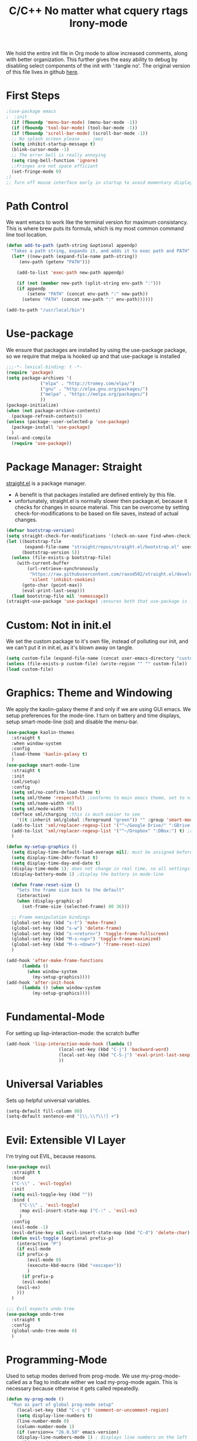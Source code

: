 We hold the entire init file in Org mode to allow increased comments, along with
better organization. 
This further gives the easy ability to debug by disabling select components of
the init with ':tangle no'. 
The original version of this file lives in github [[https://github.com/iwahbe/emacs][here]].


* First Steps
#+BEGIN_SRC emacs-lisp
;(use-package emacs
;  :init
  (if (fboundp 'menu-bar-mode) (menu-bar-mode -1))
  (if (fboundp 'tool-bar-mode) (tool-bar-mode -1))
  (if (fboundp 'scroll-bar-mode) (scroll-bar-mode -1))
  ;; No splash screen please ... jeez
  (setq inhibit-startup-message t)
  (blink-cursor-mode -1)
  ;; The error bell is really annoying
  (setq ring-bell-function 'ignore)
  ;;Fringes are not space efficiant
  (set-fringe-mode 0)
;)
;; Turn off mouse interface early in startup to avoid momentary display
#+END_SRC

* Path Control
We want emacs to work like the terminal version for maximum consistancy. This is where brew puts its formula, which is
my most common command line tool location.
#+BEGIN_SRC emacs-lisp
(defun add-to-path (path-string &optional appendp)
  "Takes a path string, expands it, and adds it to exec path and PATH"
  (let* ((new-path (expand-file-name path-string))
	 (env-path (getenv "PATH")))

    (add-to-list 'exec-path new-path appendp)
    
    (if (not (member new-path (split-string env-path ":")))
	(if appendp
	    (setenv "PATH" (concat env-path ":" new-path))
	  (setenv "PATH" (concat new-path ":" env-path))))))

(add-to-path "/usr/local/bin")
#+END_SRC

* Use-package
We ensure that packages are installed by using the use-package package, so we require that melpa is hooked up and that
use-package is installed
#+BEGIN_SRC emacs-lisp :tangle no
;;;-*- lexical-binding: t -*-
(require 'package)
(setq package-archives '(
			 ("elpa" . "http://tromey.com/elpa/")
			 ("gnu" . "http://elpa.gnu.org/packages/")
			 ("melpa" . "https://melpa.org/packages/")
			 ))
(package-initialize)
(when (not package-archive-contents)
  (package-refresh-contents))
(unless (package--user-selected-p 'use-package)
  (package-install 'use-package)
  )
(eval-and-compile
  (require 'use-package))
#+END_SRC

* Package Manager: Straight
[[https://github.com/raxod502/straight.el][straight.el]] is a package manager.
- A benefit is that packages installed are defined entirely by this file.
- unfortunately, straight.el is normally slower then package.el, because it checks for changes in source material. This
  can be overcome by setting check-for-modifications to be based on file saves, instead of actual changes.
#+BEGIN_SRC emacs-lisp
(defvar bootstrap-version)
(setq straight-check-for-modifications '(check-on-save find-when-checking))
(let ((bootstrap-file
       (expand-file-name "straight/repos/straight.el/bootstrap.el" user-emacs-directory))
      (bootstrap-version 5))
  (unless (file-exists-p bootstrap-file)
    (with-current-buffer
        (url-retrieve-synchronously
         "https://raw.githubusercontent.com/raxod502/straight.el/develop/install.el"
         'silent 'inhibit-cookies)
      (goto-char (point-max))
      (eval-print-last-sexp)))
  (load bootstrap-file nil 'nomessage))
(straight-use-package 'use-package) ;ensures both that use-package is installed and works with straight.el
#+END_SRC

* Custom: Not in init.el
We set the custom package to it's own file, instead of polluting our init, and we can't put it in init.el, as it's blown
away on tangle.
#+BEGIN_SRC emacs-lisp
(setq custom-file (expand-file-name (concat user-emacs-directory "custom.el")))
(unless (file-exists-p custom-file) (write-region "" "" custom-file))
(load custom-file)
#+END_SRC

* Graphics: Theme and Windowing
We apply the kaolin-galaxy theme if and only if we are using GUI emacs.
We setup preferences for the mode-line.
I turn on battery and time displays, setup smart-mode-line (ssl) and disable the menu-bar.
#+BEGIN_SRC emacs-lisp
(use-package kaolin-themes
  :straight t
  :when window-system
  :config
  (load-theme 'kaolin-galaxy t)
  )
(use-package smart-mode-line
  :straight t
  :init
  (sml/setup)
  :config
  (setq sml/no-confirm-load-theme t)
  (setq sml/theme 'respectful) ;conforms to main emacs theme, set to nil to allow default colors
  (setq sml/name-width 40)
  (setq sml/mode-width 'full)
  (defface sml/charging ;this is much easier to see
    '((t :inherit sml/global :foreground "green")) "" :group 'smart-mode-line-faces)
  (add-to-list 'sml/replacer-regexp-list '("^~/Google Drive/" ":GDrive:") t) ;re replacement Google Drive -> GDrive
  (add-to-list 'sml/replacer-regexp-list '("^~/Dropbox" ":DBox:") t) ;re replacement Drop Box -> DBox
  )

(defun my-setup-graphics ()
  (setq display-time-default-load-average nil); must be assigned before (display-time-mode 1) is called
  (setq display-time-24hr-format t)
  (setq display-time-day-and-date t)
  (display-time-mode 1); does not change in real time, so all settings must be assigned before
  (display-battery-mode 1) ;display the battery in mode-line

  (defun frame-reset-size ()
    "Sets the frame size back to the default"
    (interactive)
    (when (display-graphic-p)
      (set-frame-size (selected-frame) 80 36)))

  ;; Frame manipulation bindings
  (global-set-key (kbd "s-t") 'make-frame)
  (global-set-key (kbd "s-w") 'delete-frame)
  (global-set-key (kbd "s-<return>") 'toggle-frame-fullscreen)
  (global-set-key (kbd "M-s-<up>") 'toggle-frame-maximized)
  (global-set-key (kbd "M-s-<down>") 'frame-reset-size)
  )

(add-hook 'after-make-frame-functions
	  (lambda ()
	    (when window-system
	      (my-setup-graphics))))
(add-hook 'after-init-hook
	  (lambda () (when window-system
		  (my-setup-graphics))))

#+END_SRC

* Fundamental-Mode
For setting up lisp-interaction-mode: the scratch buffer
#+BEGIN_SRC emacs-lisp
(add-hook 'lisp-interaction-mode-hook (lambda ()
					(local-set-key (kbd "C-j") 'backward-word)
					(local-set-key (kbd "C-S-j") 'eval-print-last-sexp)
					))
#+END_SRC

* Universal Variables
Sets up helpful universal variables.
#+BEGIN_SRC emacs-lisp
(setq-default fill-column 80)
(setq-default sentence-end "[\\.\\?\\!] +")
#+END_SRC

* Evil: Extensible VI Layer
I'm trying out EVIL, because reasons.
#+BEGIN_SRC emacs-lisp
(use-package evil
  :straight t
  :bind
  ("C-\\" . 'evil-toggle)
  :init
  (setq evil-toggle-key (kbd ""))
  :bind (
	 ("C-\\" . 'evil-toggle)
	 :map evil-insert-state-map ("C-:" . 'evil-ex)
	 )
  :config
  (evil-mode -1)
  (evil-define-key nil evil-insert-state-map (kbd "C-d") 'delete-char)
  (defun evil-toggle (&optional prefix-p)
    (interactive "P")
    (if evil-mode
	(if prefix-p
	    (evil-mode 0)
	    (execute-kbd-macro (kbd "<escape>"))
	    )
      (if prefix-p
	  (evil-mode)
	(evil-ex)
	)))
  )

;;; Evil expects undo-tree
(use-package undo-tree
  :straight t
  :config
  (global-undo-tree-mode 0)
  )
#+END_SRC

* Programming-Mode
Used to setup modes derived from prog-mode. We use my-prog-mode-called as a flag to indicate wither we load my-prog-mode
again. This is necessary because otherwise it gets called repeatedly.
#+BEGIN_SRC emacs-lisp
(defun my-prog-mode ()
  "Run as part of global prog-mode setup"
    (local-set-key (kbd "C-c q") 'comment-or-uncomment-region)
    (setq display-line-numbers t)
    (line-number-mode 0)
    (column-number-mode 1)
    (if (version<= "26.0.50" emacs-version)
	(display-line-numbers-mode 1) ; displays line numbers on the left
      (linum-mode 1) ; display-line-numbers-mode was added in v26, so if earlier, we default to linum-mode
      )
    (flyspell-prog-mode) ;this tells flyspell to not complain about variable names

    (eldoc-mode 1)
    (setq company-minimum-prefix-length 1) ;we want an active company for programming, as there are many variable names, and memory is hard
    (setq font-lock-maximum-decoration t) ;lots of syntax highlighting
    (subword-mode +1)
    (setq my-prog-mode-called t)
    (message "%s" (concat
		   "my-prog-mode was called successfully on major mode: "
		   (symbol-name major-mode)))
    )
(add-hook 'prog-mode-hook 'my-prog-mode)

#+END_SRC

* Text-Mode
#+BEGIN_SRC emacs-lisp

(defun my-text-mode ()
  "A hook to call on text-mode init"
  (wc-mode +1)               ; provides a word count
  (flyspell-mode +1)         ; recognizes misspellings
  (visual-line-mode +1)      ; we want the words to wrap
  (setq tab-width 4)
  (message "%s" "my-text-mode was called successfully.")
  )
(add-hook 'text-mode-hook 'my-text-mode)
#+END_SRC

* Rename-Current-Buffer Function
Function to rename the file in the current buffer.
#+BEGIN_SRC emacs-lisp
(defun rename-current-buffer-file ()
  "Renames current buffer and file it is visiting. From http://whattheemacsd.com/"
  (interactive)
  (let ((name (buffer-name))
        (filename (buffer-file-name)))
    (if (not (and filename (file-exists-p filename)))
        (error "Buffer '%s' is not visiting a file!" name)
      (let ((new-name (read-file-name "New name: " filename)))
        (if (get-buffer new-name)
            (error "A buffer named '%s' already exists!" new-name)
          (rename-file filename new-name 1)
          (rename-buffer new-name)
          (set-visited-file-name new-name)
          (set-buffer-modified-p nil)
          (message "File '%s' successfully renamed to '%s'"
                   name (file-name-nondirectory new-name)))))))

(global-set-key (kbd "C-x C-r") 'rename-current-buffer-file)

#+END_SRC

* Very Minor Modes
There is a collection of minor modes that trigger after other major modes load.
- saveplace has reopened files remember the mark position
- ace-window allows a multi-window mode (vim style)
- zoom changes window layout on crowded screens to show more of the selected window
- pending-delete-mode gives autodeletion on the region
- company-math gives a LaTeX style backend for LaTeX and markdown
- wc-mode provides a word count in the mode line
- electric operators provide spacing for prog modes that lack a util to prettify code
- define-word shows a word definition at point or on lookup
- magit is a git wrapper
- helm and helm-company provide fuzzy completion on system searches
- smartparens gives (semi) smart paired symbol insertion
- VLF (Very Large Files)
#+BEGIN_SRC emacs-lisp

;; Save point position between sessions
(require 'saveplace)
(save-place-mode 1)
(setq save-place-file (expand-file-name ".places" user-emacs-directory))

(use-package expand-region
  :straight t
  :bind (("C-=" . 'er/expand-region))
  )

(use-package ace-window
  :straight t
  :bind (("M-o" . ace-window))
  )

(use-package zoom
  :straight t
  :config
  (zoom-mode 1)
  )

;; typing replaces the active region
(pending-delete-mode +1)

;;Word-count gives a total and diffrenced word count in the mode line
(use-package wc-mode
  :straight t
  :hook ((LaTeX-mode ess-mode markdown-mode) . wc-mode)
  :config
  (wc-mode 1)
  )

;;electric-operator adds spaces before and after opperator symbols
(use-package electric-operator
  :straight t
  :hook ((ess-mode) . electric-operator-mode)
  :config
  )

(use-package define-word
  :straight t
  :config
  (global-set-key (kbd "C-c d") 'define-word-at-point)
  (global-set-key (kbd "C-c D") 'define-word)
  )

(use-package magit
  :straight t
  :defer t
  :bind (("C-x g" . magit-status))
  )

(use-package smartparens
  :straight t
  :config
  (sp-pair "(" ")" :unless '(sp-point-before-word-p))
  (add-hook 'c-mode-hook (lambda () (sp-pair "'" nil :actions :rem)))
  (add-hook 'emacs-lisp-mode-hook (lambda () (sp-pair "'" nil :actions :rem)))
  (smartparens-global-mode +1)
  )

;;Very Large Files
(use-package vlf
  :straight t
  :config
  (require 'vlf-setup) ;not a seperate package, just pre-loading
  (custom-set-variables
   '(vlf-application 'dont-ask))
  )

#+END_SRC

* FlyCheck
FlyCheck provides dynamic error highlighting from multiple backends.
Notes on use:
- "C-c ! v" provides a diagnosis for flycheck
- "C-c ! n" & "C-c ! p" navigate to errors
- "C-c ! l" provides an error list for the current buffer
- "C-c ! ?" provides information on any syntax checker
#+BEGIN_SRC emacs-lisp
(use-package flycheck
  :straight t
  :config
  (global-flycheck-mode +1)
  )

#+END_SRC

* Helm
I use helm for fuzzy searching among known options
#+BEGIN_SRC emacs-lisp

(use-package helm
  :straight t
  :config
  (helm-mode 1)
  (setq helm-default-display-buffer-functions '(display-buffer-in-side-window))
  (global-set-key (kbd "M-x") 'helm-M-x)
  (global-set-key (kbd "C-x C-f") 'helm-find-files)
  :bind (:map helm-occur-map
	      ("C-h c" . #'describe-key-briefly)
	      )
  )

;; for fast multi-file searches
(use-package helm-ag
  :straight t
  :after (helm)
  :config
  (defun search-selector (do-ag)
    (interactive "P")
    (if (equal do-ag 1) (helm-do-ag-this-file)
      (if (equal do-ag 2) (helm-do-ag-buffers)
	  (if do-ag (helm-do-ag-project-root)
	    (isearch-forward)))))
  (global-set-key (kbd "C-s") 'search-selector)
  )

(use-package helm-company
  :straight t
  :after (company helm)
  :config
  (define-key company-mode-map (kbd "C-;") 'helm-company)
  (define-key company-active-map (kbd "C-;") 'helm-company)
  )

#+END_SRC

* Yasnippet
yasnippet allows snippet expansion
Snippets are kept in the folder described by "yas-snippet-dirs"
#+BEGIN_SRC emacs-lisp
(use-package yasnippet
  :straight t
  :after (company) ;due to company-mode
  :init
  (defun setup-yas-company ()
    (defvar company-mode/enable-yas t
      "Enable yasnippet for all backends.")

    (defun company-mode/backend-with-yas (backend)
      "addes company-yasnippet to \"backend\""
      (if (or (not company-mode/enable-yas) (and (listp backend) (member 'company-yasnippet backend)))
	  backend
	(append (if (consp backend) backend (list backend))
		'(:with company-yasnippet))))

    (setq company-backends (mapcar #'company-mode/backend-with-yas company-backends))
    )
  :config
  (setup-yas-company)
  (yas-global-mode 1)
)
#+END_SRC

* Global Key Bindings
We maintain a list of common key-bindings to activate in all modes
#+BEGIN_SRC emacs-lisp
(defun current-line-length ()
  (save-excursion
    (beginning-of-line)
    (let ((first-pos (point)))
      (end-of-line)
      (- (point) first-pos))
      ))

(global-set-key (kbd "C-r") 'scroll-down)
(global-set-key (kbd "C-v") 'scroll-up)
(global-set-key (kbd "C-l") 'forward-word)
(global-set-key (kbd "C-j") 'backward-word)
(global-set-key (kbd "M-f") 'forward-sentence)
(global-set-key (kbd "M-b") 'backward-sentence)
(global-set-key (kbd "C-z") 'ispell-word)
(global-set-key (kbd "M--") 'undo)
(global-set-key (kbd "C-M-n") (lambda () (interactive) (with-no-warnings (next-line 5))))
(global-set-key (kbd "C-M-p") (lambda () (interactive) (with-no-warnings (next-line -5))))
(global-set-key (kbd "C-<backspace>") (lambda () (interactive)
					(forward-word)
					(backward-kill-word 1)
					))
(global-set-key (kbd "M-c") 'capitalize-region)
(global-set-key (kbd "C-M-v") 'scroll-other-window)
(global-set-key (kbd "C-M-r") 'scroll-other-window-down)
(global-set-key (kbd "s-p") nil) ;used to be print
(global-set-key (kbd "s-o") nil) ;used to be ns-open-file-using-panel

#+END_SRC

* Ido (not used)
Ido provides a great navigation experience with the find-file command.
#+BEGIN_SRC emacs-lisp

;; Interactively Do Things
(use-package ido
  :disabled
  :straight t
  :config
  (ido-mode t)
  )
(setq read-file-name-completion-ignore-case nil)
#+END_SRC

* Org-Mode
Org mode provides a function text mode, so we give it many text mode type things.
Note: htmlize allows org-mode to publish to html more complex stuff like src blocks.
#+BEGIN_SRC emacs-lisp

  (use-package htmlize
	:straight t
	:after (org)
	)

  (use-package org
	:straight t
	:defer t
	:bind (:map org-mode-map ("C-j" . 'backward-word))
	:config
	(setq org-src-window-setup 'current-window)
	(set-fill-column 120)
	(setq org-babel-python-command "python3")
	(org-babel-do-load-languages 'org-babel-load-languages
	 '((python . t) (emacs-lisp . t) (C . t)))
	(when (equal (buffer-file-name) ;the init.org file is special
			 (expand-file-name (concat user-emacs-directory "init.org")))
	  (my-prog-mode)
	  )
	(setq org-src-fontify-natively t)
	(setq org-src-tab-acts-natively t)
	(setq org-confirm-babel-evaluate nil)
	(setq org-src-preserve-indentation t)
	(defvar  *src-default-language* nil)
	(defun src-default-language ()
	  "Used to set a default src language for skeleton-src-blocks"
	  (interactive)
	  (setq *src-default-language* (read-string "Language: ")))
	(define-skeleton skeleton-src-block
	  "Inserts a SRC Block Letter into the buffer"
	  ""
	  "#+BEGIN_SRC " (if *src-default-language* *src-default-language* (skeleton-read "Language: ")) "\n"
	  "\n"
	  "#+END_SRC"
	  )
	(yas-activate-extra-mode 'text-mode)
	(message "%s" "Org mode called successfully.")
	)
#+END_SRC

* Backups (broken: FIXME)
Sets all backups to path to .emacs.d instead of cluttering the folder their in
#+BEGIN_SRC emacs-lisp
;; sets autosaves to one folder
(setq auto-save-file-name-transforms
      `((".*" ,temporary-file-directory t)))

;; Write backup files to own directory
(setq backup-directory-alist
      `(("." . ,(expand-file-name
		 (concat user-emacs-directory "backups")))))

;; Make backups of files, even when they're in version control
(setq vc-make-backup-files t)
#+END_SRC

* Company
Company is used for auto-completions. In the spirit of emacs, it can be customized for almost any language, but those
customizations are module specific. Here, we only call the main version.
#+BEGIN_SRC emacs-lisp
(use-package company
  :straight t
  :init
  (defun add-company-backend (backend &optional add-to-back)
    "Is used to add company backends and include company-yasnippet with each backend"
    ;; (add-to-list 'company-backends `(,symbol-list . '(:with company-yasnippet)))
	(add-to-list 'company-backends (append (if (consp backend) backend (list backend))
					       '(:with company-yasnippet))
		     add-to-back)
    )
  :config
  (setq company-minimum-prefix-length 1)
  (setq company-idle-delay 0.1) ; this makes company respond in real time (no delay)
  (setq company-dabbrev-downcase 0) ; this makes it so company correctly gives cases
  (global-company-mode t)
  :bind (:map company-active-map
  	      ("<return>" . nil)
	      ("RET" . nil)
  	      ("C-@" . #'company-complete-selection) ;also means space
	      ("C-SPC" . #'company-complete-selection)
	      ("C-<space>" . #'company-complete-selection)
	      ("M-p" . #'company-select-previous-or-abort)
	      ("M-n" . #'company-select-next-or-abort))
  )

(use-package company-flx
  :straight t
  :after (company)
  :config
  (company-flx-mode +1)
  )

;;Company-math provides auto-complete for math symbols
(use-package company-math
  :straight t
  :after (company (:any auctex markdown))
  :config
  (add-company-backend 'company-math)
  )
#+END_SRC

* ESS (Emacs Speaks Statistics)
ESS (Emacs Speaks Statistics) is a major mode that I use to handle R. It could be extended to handle other S type
statistics languages in the future.
#+BEGIN_SRC emacs-lisp
(use-package ess
  :straight t
  :mode (("\\.r\\'" . ess-r-mode)
	 ("\\.Rmd\\'" . ess-r-mode)
	 ("\\.R\\'" . ess-r-mode))
  :config
  (setq inferior-ess-r-program "/usr/local/bin/R")
  ;; We assume the ability to generate graphs using a WindowsX(QuartsX) program.
  (setq ess-dialect "R")
  (setq ess-ask-for-ess-directory nil) ; directory defaults to whatever ess-directory-function returns
  (setq ess-directory-function nil) ; directory defaults to ess-directory
  (setq ess-directory nil) ; directory defaults to the directory of the opened file
  (add-hook 'inferior-ess-mode  'ess-execute-screen-options)
  :init
  (load "ess-autoloads")
  )
#+END_SRC

* Markdown-Mode
I assign markdown to the appropriate extensions, and enable math-mode and wc-mode. I honestly don't use this much as
org-mode does most of what markdown does.
#+BEGIN_SRC emacs-lisp
(use-package markdown-mode
  :straight t
  :defer t
  :commands (markdown-mode gfm-mode)
  :mode (("README\\.md\\'" . gfm-mode)
  	 ("\\.md\\'" . markdown-mode)
  	 ("\\.markdown\\'" . markdown-mode))
  :hook ((markdown-mode . (lambda ()
			    (yas-activate-extra-mode 'text-mode)
			    (display-line-numbers-mode -1)
			    (visual-line-mode 1))))
  :init
  (setq markdown-command "/usr/local/bin/multimarkdown")
  (setq markdown-enable-math t)
  :config
  (add-to-path "/Library/TeX/texbin/" t)
  (auto-fill-mode +1)
  (message "%s" "Markdown mode was successfully called")
  )
#+END_SRC

* Sly-Mode (lisp)
I use sly as my lisp editor
#+BEGIN_SRC emacs-lisp
(use-package sly
  :straight t
  :defer t
  :mode (("\\.lisp\\'" . sly-mode))
  :hook ((sly-mode . (lambda () (prettify-symbols-mode +1)))) ;lambda is necessary to call with arguments
  :config
  ;; The check prevents setting a new editor at compile time
  (prettify-symbols-mode +1)
  (modify-syntax-entry ?- "w" lisp-mode-syntax-table)
  (lisp-mode)
  (if (string-suffix-p ".lisp" buffer-file-name)
      (setq inferior-lisp-program "/usr/local/bin/clisp"))
  (define-key sly-prefix-map (kbd "M-h") 'sly-documentation-lookup)
  (setq sly-lisp-implementations '(
	  (clisp ("/usr/local/bin/clisp"))
	  ))
  (setq sly-default-lisp 'clisp)
  (message "%s"  (concat "sly(slime) package loaded on major-mode: " (symbol-name major-mode)))
  (sly)
  )
#+END_SRC

* Emacs-Lisp (lisp)
Simple setup for emacs-lisp mode. Does very little.
#+BEGIN_SRC emacs-lisp
(defun my-emacs-lisp-mode ()
  "runs on 'emacs-lisp-mode-hook "
  (prettify-symbols-mode +1)
  (modify-syntax-entry ?- "w" emacs-lisp-mode-syntax-table)
  )
(add-hook 'emacs-lisp-mode-hook #'my-emacs-lisp-mode)
#+END_SRC

* Rust (and Cargo)
Configure rust, enabling rust-mode, cargo-mode, flycheck-rust, and company-racer.
#+BEGIN_SRC emacs-lisp
(use-package flycheck-rust
  :straight t
  :hook (rust-mode . flycheck-rust-setup)
  :config
  (flycheck-mode +1)
  (flycheck-rust-setup)
  (message "%s" "flycheck-rust has been enabled")
  )

;; Provides Cargo integration
(use-package cargo
  :straight t
  :hook (rust-mode . cargo-minor-mode)
  :config
  (cargo-minor-mode 1)
  (setq cargo-process--enable-rust-backtrace t)
  (setq cargo-process--command-build "build --verbose")
  (setq cargo-process--command-run "run --verbose")
  (message "%s" "cargo has been enabled")
  )

;; Compamny integration with racer (rust backend completion client)
(use-package racer
  :straight t
  :hook ((rust-mode . racer-mode)
	 (racer-mode-hook . eldoc-mode)
	 (racer-mode-hook . company-mode))
  :init
  (setq company-racer-executable "racer")
  :config
  (message "%s" "racer has been enabled.")
  )

;; Rust Major Mode
(use-package rust-mode
  :straight t
  :mode ("\\.rs\\'" . rust-mode)
  :init
  (add-to-path "~/.cargo/bin")
  (let ((rust-root-path (string-trim
		 (shell-command-to-string "rustc --print sysroot"))))
  (setq racer-rust-src-path
	(concat rust-root-path"/lib/rustlib/src/rust/src"))
  (setq rust-rustfmt-bin (concat rust-root-path "/bin/rustfmt")))
  :config
  (setq rust-format-on-save t)
  (message "%s" "Rust mode was called successfully")
  )

#+END_SRC

* Elpy (Python)
Setup elpy to provide auto-complete, highlighting, indent guides, along with an inferior shell for writing python.
#+BEGIN_SRC emacs-lisp
;;; Python Minor Modes

;;pyenv mode - Virtual Enviroment Manager
(use-package pyenv-mode
  :straight t
  :after (elpy)
  :init
  (setenv "WORKON_HOME" "~/.pyenv/versions/")
  :config
  (pyenv-mode +1)
  )

;; Indentation Guide
(use-package highlight-indent-guides
  :disabled
  :straight t
  :after (elpy)
  :config
  (highlight-indentation-mode 0)
  (setq highlight-indent-guides-method 'column); could be "character", "fill", "column"
  (setq highlight-indent-guides-character ?\|) ;sets character of the highlight, if in character mode
  (setq highlight-indent-guides-responsive nil); options: 'top, 'stack, this dictates if and how it responds to the cursor position
  (setq highlight-indent-guides-delay 0); respond immediately to the cursor
  (setq highlight-indent-guides-auto-enabled nil) ;this means that I can set colors, t means that it will guess based on theme
  (set-face-background 'highlight-indent-guides-odd-face "darkcyan")
  (set-face-background 'highlight-indent-guides-even-face "darkcyan")
  (set-face-foreground 'highlight-indent-guides-character-face "dimgrey")
  (highlight-indent-guides-mode 1); turn on mode
  )

;; Setup Python3 shell
(defun set-shell-python3 ()
  "Sets the shell to python3"
  (interactive)
  (setq python-shell-interpreter "python3")
  (setq python-shell-interpreter-args "-i")
  (with-eval-after-load 'python
    ;;This makes readline work in the interpreter
    (defun python-shell-completion-native-try ()
      "Return non-nil if can trigger native completion."
      (let ((python-shell-completion-native-enable t)
	    (python-shell-completion-native-output-timeout
	     python-shell-completion-native-try-output-timeout))
	(python-shell-completion-native-get-completions
	 (get-buffer-process (current-buffer))
	 nil "_"))))
  )

;; Setup iPython shell
(defun set-shell-ipython ()
  "Sets shell to ipython"
  (interactive)
  (setq python-shell-interpreter "ipython")
  (setq python-shell-interpreter-args "--simple-prompt -i")
  )

;;; Python Major Mode - Elpy
(use-package elpy
  :straight t
  :defer t
  :mode ("\\.py\\'" . python-mode)
  :hook ((python-mode . elpy-mode))
  :bind (:map elpy-mode-map
	      ("M-]" . 'elpy-nav-indent-shift-right)
	      ("M-[" . 'elpy-nav-indent-shift-left)
	      ("M-p" . 'elpy-nav-move-line-or-region-up)
	      ("M-n" . 'elpy-nav-move-line-or-region-down))
  :init
  (setq python-indent-guess-indent-offset t)
  (setq python-indent-guess-indent-offset-verbose nil)
  :config
  (add-hook 'before-save-hook #'elpy-format-code nil t)
  (elpy-enable)
  (setq elpy-rpc-backend "company")
  (setq indent-tabs-mode nil)
  (setq elpy-rpc-python-command "python3")
  (setq elpy-syntax-check-command "/usr/local/bin/flake8")
  (elpy-rpc-restart)
  (set-shell-python3)
  (message "%s" (concat "Python mode was called successfully. major-mode: "
			(symbol-name major-mode)))
  )
#+END_SRC

* LaTeX
Sets up latex support along with a collection of skeletons for latex. This is also mostly replaced by org-mode
#+BEGIN_SRC emacs-lisp
(straight-use-package '(format-latex-mode :host github :repo "iwahbe/format-latex"))
(add-hook 'LaTeX-mode-hook 'format-latex-mode)


(use-package tex
  :straight auctex
  :defer t
  :mode ("\\.tex\\'" . LaTeX-mode)
  :hook ((LaTeX-mode . (lambda ()  (yas-activate-extra-mode 'text-mode)
			 (define-key LaTeX-mode-map (kbd "C-j")  'backward-word))))
  :config
  (auto-fill-mode -1)
  (setq TeX-auto-save t)
  (setq TeX-parse-self t)
  (visual-line-mode +1)
  (define-skeleton skeleton-math-letter
    "Inserts a latex Letter Outline into the buffer"
    "Title: "
    "\\documentclass[11pt, oneside, fullpage]{article}\n"
    "\\usepackage{geometry}\n"
    "\\geometry{letterpaper}\n"
    "\\usepackage{graphicx}\n"
    "\\usepackage{amssymb}\n"
    "\\usepackage{enumitem}\n"
    "\\usepackage{amsmath}\n"
    "\\usepackage{amsfonts}\n"
    "\\makeatletter\n"
    "\\newcommand{\\zz}{\\mathbb{Z}}\n"
    "\\newcommand{\\rr}{\\mathbb{R}}\n"
    "\\newcommand{\\cc}{\\mathbb{C}}\n"
    "\\newcommand{\\nsum}{\\sum^n_{i=1}}\n"
    "\\newcommand{\\qq}{\\mathbb{Q}}\n"
    "\\newcommand{\\nn}{\\mathbb{N}}\n"
    "\\newcommand{\\exc}[1]{$ $\\\\\\noindent\\textbf{Problem #1}}\n"
    "\\newcommand{\\inpr}[2]{\\langle #1, #2\\rangle}\n"
    "\\newcommand{\\floor}[1]{\\lfloor #1 \\rfloor}\n"
    "\\newcommand{\\bmatrix}[1]{\\begin{bmatrix}#1\\end{bmatrix}}\n"
    "\\newcommand{\\fl}{{\\mathcal L}}\n"
    "\\newcommand{\\fu}{{\\mathcal U}}\n"
    "\\usepackage{tikz}\n"
    "\\title{" (skeleton-read "Title: ") "\n"
    "  \\\\ \\large " (skeleton-read "Class: ") "}\n"
    "\\author{" user-full-name "}\n"
    "\\date{" (skeleton-read "Date: ") "}\n"
    "\\begin{document}\n"
    "\\maketitle\n"
    "$\n"
    "$\\\\\n"
    -
    "\n\n\n\\end{document}"
    )

  (setq font-latex-fontify-script nil) ;disables inline subscripts and superscripts
  (add-to-path "/Library/TeX/texbin/" t)
  (setq tex--prettify-symbols-alist nil)
  (set-fill-column 100)

  (message "%s" "LaTeX-mode has been loaded successfully")
  )
#+END_SRC

* Fira-Code (graphics only)
I use a font called Fira-Code. This enables the font as well as the font's ligatures.
#+BEGIN_SRC emacs-lisp
(defun fira-code-mode--make-alist (list)
  "Generate prettify-symbols alist from LIST."
  (let ((idx -1))
    (mapcar
     (lambda (s)
       (setq idx (1+ idx))
       (let* ((code (+ #Xe100 idx))
          (width (string-width s))
          (prefix ())
          (suffix '(?\s (Br . Br)))
          (n 1))
     (while (< n width)
       (setq prefix (append prefix '(?\s (Br . Bl))))
       (setq n (1+ n)))
     (cons s (append prefix suffix (list (decode-char 'ucs code))))))
     list)))
;; Unwanted ligatures are replaced with untypeable charicters
(defconst fira-code-mode--ligatures
  (list "www" "**" "***" "**/" "*>" "*/" "\\\\" "\\\\\\"
    (char-to-string 0); "{-"
    "[]" "::" ":::" ":=" "!!" "!=" "!==" "-}"
    "--" "---" "-->" "->" "->>" "-<" "-<<" "-~"
    "#{" "#[" "##" "###" "####" "#(" "#?" "#_" "#_("
    ".-" ".=" ".." "..<" "..." "?=" "??" ";;" "/*"
    "/**" "/=" "/==" "/>" "//" "///" "&&" "||" "||="
    "|=" "|>" "^=" "$>" "++" "+++" "+>" "=:=" "=="
    "===" "==>" "=>" "=>>" "<=" "=<<" "=/=" ">-" ">="
    ">=>" ">>" ">>-" ">>=" ">>>" "<*" "<*>" "<|" "<|>"
    "<$" "<$>" "<!--" "<-" "<--" "<->" "<+" "<+>" "<="
    "<==" "<=>" "<=<" "<>" "<<" "<<-" "<<=" "<<<" "<~"
    "<~~" "</" "</>" "~@" "~-" "~=" "~>" "~~" "~~>" "%%"
    (char-to-string 1); "x"
    ":" "+" "+" "*"))

(defvar fira-code-mode--old-prettify-alist)

(defun fira-code-mode--enable ()
  "Enable Fira Code ligatures in current buffer."
  (setq-local fira-code-mode--old-prettify-alist prettify-symbols-alist)
  (setq-local prettify-symbols-alist (append (fira-code-mode--make-alist fira-code-mode--ligatures) fira-code-mode--old-prettify-alist))
  (prettify-symbols-mode t))

(defun fira-code-mode--disable ()
  "Disable Fira Code ligatures in current buffer."
  (setq-local prettify-symbols-alist fira-code-mode--old-prettify-alist)
  (prettify-symbols-mode -1))

(define-minor-mode fira-code-mode
  "Fira Code ligatures minor mode"
  :lighter " Fira Code"
  (setq-local prettify-symbols-unprettify-at-point 'right-edge)
  (if fira-code-mode
      (fira-code-mode--enable)
    (fira-code-mode--disable)))

(defun fira-code-mode--setup ()
  "Setup Fira Code Symbols"
  (set-fontset-font t '(#Xe100 . #Xe16f) "Fira Code Symbol"))

(provide 'fira-code-mode)


(when (and (window-system) (member "Fira Code" (font-family-list)))
  (set-frame-font "Fira Code")
  (when (member "Fira Code Symbol" (font-family-list))
    (add-hook 'prog-mode-hook #'fira-code-mode--enable)
    (add-hook 'text-mode-hook #'fira-code-mode--enable)
    ))

#+END_SRC

* Javascript
Setup for my JavaScript IDE.
#+BEGIN_SRC emacs-lisp
(use-package xref-js2
  :after (js2-mode)
  :straight t
  )

(use-package tern
  ;; Start with "npm install -g tern" in the terminal
  :after (js2-mode)
  :straight t
  :hook ((js2-mode . (lambda () (tern-mode 1))))
  )

(use-package company-tern
  :after (js2-mode)
  :straight t
  :config
  (add-company-backend 'company-tern)
  )

(use-package indium
  :after (js2-mode)
  :straight t
  )

(use-package js2-mode
  :straight t
  :mode (("\\.js\\'" . js2-mode))
  )
#+END_SRC

* Haskell
Haskell is a functional language
ghc functions as a backend for Haskell, company-ghc hooks that into company, providing smart and real-time completion. Haskell-mode provides the from of the Haskell IDE.
#+BEGIN_SRC emacs-lisp
(use-package ghc
  :straight t
  :hook((haskell-mode . ghc-init))
  )

(use-package company-ghc
  :straight t
  :after (ghc-mode company-mode)
  :config
  (add-company-backend 'company-ghc)
  (setq company-ghc-show-module t)
  )

(use-package haskell-mode
  :straight t
  :defer t
  :config
  (custom-set-variables
   '(haskell-stylish-on-save t))
  )
#+END_SRC

* C/C++

#+TITLE: C/C++ No matter what
#+BEGIN_SRC emacs-lisp
;; Enable company auto-complete

(use-package cmake-ide
  :straight t
  :hook (c-mode c++-mode objc-mode)
  :config
  (setq cmake-ide-build-dir (concat (cide--locate-project-dir) "build"))
  (cmake-ide-setup)
  (cmake-ide-run-cmake)
  (local-set-key (kbd "C-c C-c")  'cmake-ide-compile)
  )

(use-package clang-format
  :straight t
  :defer
  :after (cmake-ide)
  :config
  (setenv "Clang_DIR" "/usr/local/Cellar/llvm/9.0.0/Toolchains/LLVM9.0.0.xctoolchain/usr/lib/cmake/clang/")
  (setq clang-format-executable "/usr/local/opt/llvm/Toolchains/LLVM9.0.0.xctoolchain/usr/bin/clang-format")
  (setq clang-format-style "file")
  (defun clang-format-safe-buffer ()
    (interactive)
    (when (or (eql major-mode 'c-mode) (eql major-mode 'c++-mode))
      (clang-format-buffer)))
  (add-hook 'before-save-hook 'clang-format-safe-buffer)
  )


#+END_SRC

CQuery is the a completion and indexing framework for C/C++ programs. 
- it provides company-completion through company-lsp
- It provides syntax highlighting through 

#+TITLE: cquery
#+BEGIN_SRC emacs-lisp
(use-package lsp-mode
  :straight t
  :hook ((c-mode c++-mode objc-mode) . lsp-mode)
  :commands (lsp lsp-deferred)
   )

(use-package lsp-ui
  :straight t
  :disabled
  :hook ((lsp-mode-hook . lsp-ui-mode)
	 (prog-mode-hook . flycheck-mode))
  :config
  (lsp-ui-doc-mode -1)
  )

(use-package company-lsp
  :straight t
  :after (lsp-mode company-mode)
  :config
  (push 'company-lsp company-backends)
  )

(use-package cquery
  :straight t
  :after (lsp-mode)
  :config
  (setq cquery-executable "/usr/local/bin/cquery")
  (setq cquery-sem-highlight-method 'font-lock)
  (lsp)
)
#+END_SRC

rtags
- Is a complicated process, that requires a running a cpp program in a
  separate deamon. It also requires building upon install.
- The separate process is spun up by cmake-ide on setup.
- We assume that rtags was build in it's default straight repo
#+TITLE: rtags
#+BEGIN_SRC emacs-lisp :tangle no
(use-package company-rtags
  :straight t
  :after (:all rtags company)
  :config
  (setq rtags-path (concat user-emacs-directory "straight/repos/rtags/bin/"))
  (add-company-backend 'company-rtags)
  )

(use-package rtags
  :after (cmake-ide)
  :straight t
  :config 
  (cmake-ide-maybe-start-rdm)
  )
#+END_SRC

- To install irony on a fresh computer, you need to have llvm installed. You then need to set the environmental
  variable "Clang_DIR" to the directory that contains "ClangConfig.cmake"
- to find, use `pwd $(sudo find /usr/ ClangConfig.cmake)`
- On mac I also tried this: "install_name_tool -change @rpath/libclang.dylib
  /usr/local/Cellar/llvm/8.0.1/Toolchains/LLVM8.0.1.xctoolchain/usr/lib/libclang.dylib
  ~/.emacs.d/irony/bin/irony-server"

#+TITLE: Irony-mode
#+BEGIN_SRC emacs-lisp :tangle no
(use-package company-irony-c-headers
  :straight t
  :after (irony)
  :config
  (add-company-backend '(company-irony-c-headers))
  )

(use-package irony-eldoc
  :straight t
  :after (irony)
  :config
  (irony-eldoc +1)
  )

(use-package company-irony
  :straight t
  :after (:all irony company)
  :config
  (setq company-irony-ignore-case 'smart)
  (add-company-backend '(company-irony))
  )

(use-package flycheck-irony
  :straight t
  :after (:all irony)
  :hook ((irony-mode-hook . flycheck-irony-setup))
  :config
  (flycheck-mode +1)
  )

(use-package irony
  :straight irony
  :hook ((c-mode objc-mode c++-mode) . irony-mode)
  :config
  (message "%s" "c/objc/c++ has been set up ")
  )
#+END_SRC

Auto-inserts c headers:
Binds "C-c C-f" to a function that inserts c function description yassnippet
#+BEGIN_SRC emacs-lisp
(defmacro incr (var) `(setq ,var (1+ ,var)))

(defun check-against-list (list-to-check bool-function)
  (if (funcall bool-function (car list-to-check))
      t
    (if (cdr list-to-check)
	(check-against-list (cdr list-to-check) bool-function)
      nil)))

(cl-defun concat-until-n  (lst &key (n 0) (before "") (after "") (count-from 0 count-from-p) (after-count "") (add-before-last ""))
  "Returns a concatonated list of list elements ignoring the last n with an optional count and surrounding text"
  (if (<= (length lst) n)
      ""   ; recursion base case
    (concat ;otherwise
     before
     (s-trim (car lst))
     (if (= (1- (length lst)) n) add-before-last nil)
     after
     (if count-from-p (int-to-string count-from) "")
     after-count
     (if count-from-p
	 (concat-until-n (cdr lst) :n n :before before :after after :count-from (1+ count-from) :after-count after-count :add-before-last add-before-last)
       (concat-until-n (cdr lst) :n n :before before :after after :after-count after-count :add-before-last add-before-last)))))

(defun remove-blank-lines (except num-blank &optional reverse)
  "Removes lines that start with \"excpet\" and blank lines until there are only \"num-blank\" blank lines above."
  (let ((blank-found 0) (exit nil) (direction (if reverse 1 -1)))
    (save-excursion
      (while (and (not exit) (< blank-found 1000))
	(if (equal (thing-at-point 'line t) "\n")
	    (progn
	      (incr blank-found)
	      (if (> blank-found num-blank)
		  (delete-blank-lines))
	      (forward-line direction))
	  (if (string-prefix-p except (thing-at-point 'line t))
	      (progn (forward-line direction) (setq blank-found 0))
	    (setq exit t)))))
    blank-found))

(defun scroll-down-blank ()
  "Scrolls the point down until encountering a non-blank line"
  (while (equal (thing-at-point 'line t) "\n")
    (forward-line 1)))

(defun remove-blank-up (prefix)
  "Deletes blank lines until there are 'prefix' left"
  (interactive "P")
  (let ((num-deleted (remove-blank-lines "//" 1  nil)))
    (if prefix
	(dotimes (a (- prefix 1)) (insert "\n")))
    (if (< num-deleted 2) nil (forward-line -1))))

(global-set-key (kbd "C-x M-p") 'remove-blank-up) ; eats whitespace between files

(defun c-func-description ()
  ;;skipping to the next line with content
  (scroll-down-blank)
  (beginning-of-line)
  (let* ((func-body-pair (split-string (thing-at-point 'line t) "{"))
	 (objects (split-string (car func-body-pair) "[\(,\)]")) (type-name (split-string (car objects) "[ ]+"))
	 (field-n 1)
	 (func-decorations (car (split-string (car (last type-name)) "[a-zA-Z-_:]" t)))
	 (func-undecorated (car (split-string (car (last type-name)) "[^a-zA-Z-_:]" t)))
	 )
    (defun field-n () (int-to-string field-n))
    ;; We assume that the first thing is the function name and everything else is an argument
    (yas-expand-snippet
     (concat "// " func-undecorated ": ${" (field-n) ":Describe Function}\n"
	     (if (and (check-against-list (cdr objects) (lambda (x) (string-match-p "[a-zA-Z]" x))) (not (equal (cadr objects) "void")))
		 (concat "//\n"
			 (concat-until-n (cdr objects) :n 1 :before "// " :after ": ${" :after-count ":Describe Argument}\n" :count-from 2)))
	     (if (or func-decorations (not (string-equal "void" (car type-name))))
		 (concat "//\n" "// return"
			 (concat-until-n type-name :n 1 :before " " :add-before-last func-decorations)
			 ": ${" (int-to-string (length objects)) ":Describe Return}\n\n")
	       "\n"))))
  (remove-blank-lines "//" 1))

(defun c-insert-func-description ()
  "Inserts a c-function description when called at or above a c function"
  (interactive)
  ;;Note: requires yasnippet to be installed
  (if (not (fboundp 'yas-expand-snippet))
      (message "%s" "c-func-description requires yas-expand-snippet")
    (c-func-description)))

(add-hook 'c-mode-hook (lambda ()
			     (local-set-key (kbd "C-c C-f") 'c-insert-func-description)
			     (if (not (equal major-mode "c-mode"))
				 (yas-activate-extra-mode 'c-mode))))
(add-hook 'c++-mode-hook (lambda ()
			     (local-set-key (kbd "C-c C-f") 'c-insert-func-description)
			     (if (not (equal major-mode "c-mode"))
				 (yas-activate-extra-mode 'c-mode))))
(add-hook 'objc-mode-hook (lambda ()
			     (local-set-key (kbd "C-c C-f") 'c-insert-func-description)
			     (if (not (equal major-mode "c-mode"))
				 (yas-activate-extra-mode 'c-mode))))
#+END_SRC

* Multiple Cursors
Multiple cursors should be self-explanatory.
#+BEGIN_SRC emacs-lisp
(use-package multiple-cursors
  :straight t
  :defer t
  :bind
  (("C->" . mc/mark-next-like-this)
   ("C-<" . mc/mark-previous-like-this)
   ("C-c ," . mc/mark-all-like-this)
   (:map mc/keymap
	 ("<return>" . nil))) ;allows entry of <return> with multiple cursors
  )
#+END_SRC

* CMake
CMake files suck, there should be a major mode for them:
#+BEGIN_SRC emacs-lisp
(use-package cmake-mode
  :defer t
  :straight t
  )
#+END_SRC

* ASM (assembly)
For writing assembly
#+BEGIN_SRC emacs-lisp
(defun my-asm-setup-mode ()
  (define-key asm-mode-map (kbd "C-j") 'backward-word)
  )

(add-hook 'asm-mode-hook 'my-asm-setup-mode)
#+END_SRC

* Special to init.org (tangle)
We want init.org to have special behavior, specifically we want init.org to tangle to a .el file then byte compile for loading speed.
The part that performed the byte-compile is currently disabled as it caused problems with use-package.
#+BEGIN_SRC emacs-lisp
(eval-and-compile
  (defvar do-byte-compile t "If this file should be byte-compiled after tangled"))

(defun tangle-init-call ()
  "Tangles this and only this file on save into init.el"
  (when (equal (buffer-file-name)
	       (expand-file-name (concat user-emacs-directory "init.org")))
    ;; Avoid running hooks when tangling.
    (let ((prog-mode-hook nil))
      (org-babel-tangle-file buffer-file-name (concat user-emacs-directory "init.el"))
      (when do-byte-compile (byte-compile-file (concat user-emacs-directory "init.el"))))))

(add-hook 'after-save-hook 'tangle-init-call) 
#+END_SRC 
